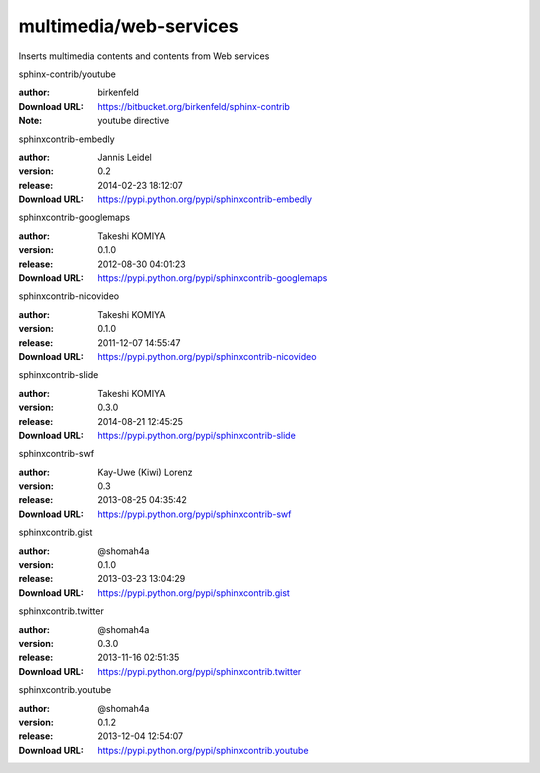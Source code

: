 multimedia/web-services
=======================

Inserts multimedia contents and contents from Web services

.. role:: extension-name


.. container:: sphinx-extension bitbucket

   :extension-name:`sphinx-contrib/youtube`

   :author:  birkenfeld
   :Download URL: https://bitbucket.org/birkenfeld/sphinx-contrib
   :Note: youtube directive

.. container:: sphinx-extension PyPI

   :extension-name:`sphinxcontrib-embedly`
   |sphinxcontrib-embedly-py_versions| |sphinxcontrib-embedly-download|

   :author:  Jannis Leidel
   :version: 0.2
   :release: 2014-02-23 18:12:07
   :Download URL: https://pypi.python.org/pypi/sphinxcontrib-embedly

   .. |sphinxcontrib-embedly-py_versions| image:: https://pypip.in/py_versions/sphinxcontrib-embedly/badge.svg
      :target: https://pypi.python.org/pypi/sphinxcontrib-embedly/
      :alt: Latest Version

   .. |sphinxcontrib-embedly-download| image:: https://pypip.in/download/sphinxcontrib-embedly/badge.svg
      :target: https://pypi.python.org/pypi/sphinxcontrib-embedly/
      :alt: Downloads

.. container:: sphinx-extension PyPI

   :extension-name:`sphinxcontrib-googlemaps`
   |sphinxcontrib-googlemaps-py_versions| |sphinxcontrib-googlemaps-download|

   :author:  Takeshi KOMIYA
   :version: 0.1.0
   :release: 2012-08-30 04:01:23
   :Download URL: https://pypi.python.org/pypi/sphinxcontrib-googlemaps

   .. |sphinxcontrib-googlemaps-py_versions| image:: https://pypip.in/py_versions/sphinxcontrib-googlemaps/badge.svg
      :target: https://pypi.python.org/pypi/sphinxcontrib-googlemaps/
      :alt: Latest Version

   .. |sphinxcontrib-googlemaps-download| image:: https://pypip.in/download/sphinxcontrib-googlemaps/badge.svg
      :target: https://pypi.python.org/pypi/sphinxcontrib-googlemaps/
      :alt: Downloads

.. container:: sphinx-extension PyPI

   :extension-name:`sphinxcontrib-nicovideo`
   |sphinxcontrib-nicovideo-py_versions| |sphinxcontrib-nicovideo-download|

   :author:  Takeshi KOMIYA
   :version: 0.1.0
   :release: 2011-12-07 14:55:47
   :Download URL: https://pypi.python.org/pypi/sphinxcontrib-nicovideo

   .. |sphinxcontrib-nicovideo-py_versions| image:: https://pypip.in/py_versions/sphinxcontrib-nicovideo/badge.svg
      :target: https://pypi.python.org/pypi/sphinxcontrib-nicovideo/
      :alt: Latest Version

   .. |sphinxcontrib-nicovideo-download| image:: https://pypip.in/download/sphinxcontrib-nicovideo/badge.svg
      :target: https://pypi.python.org/pypi/sphinxcontrib-nicovideo/
      :alt: Downloads

.. container:: sphinx-extension PyPI

   :extension-name:`sphinxcontrib-slide`
   |sphinxcontrib-slide-py_versions| |sphinxcontrib-slide-download|

   :author:  Takeshi KOMIYA
   :version: 0.3.0
   :release: 2014-08-21 12:45:25
   :Download URL: https://pypi.python.org/pypi/sphinxcontrib-slide

   .. |sphinxcontrib-slide-py_versions| image:: https://pypip.in/py_versions/sphinxcontrib-slide/badge.svg
      :target: https://pypi.python.org/pypi/sphinxcontrib-slide/
      :alt: Latest Version

   .. |sphinxcontrib-slide-download| image:: https://pypip.in/download/sphinxcontrib-slide/badge.svg
      :target: https://pypi.python.org/pypi/sphinxcontrib-slide/
      :alt: Downloads

.. container:: sphinx-extension PyPI

   :extension-name:`sphinxcontrib-swf`
   |sphinxcontrib-swf-py_versions| |sphinxcontrib-swf-download|

   :author:  Kay-Uwe (Kiwi) Lorenz
   :version: 0.3
   :release: 2013-08-25 04:35:42
   :Download URL: https://pypi.python.org/pypi/sphinxcontrib-swf

   .. |sphinxcontrib-swf-py_versions| image:: https://pypip.in/py_versions/sphinxcontrib-swf/badge.svg
      :target: https://pypi.python.org/pypi/sphinxcontrib-swf/
      :alt: Latest Version

   .. |sphinxcontrib-swf-download| image:: https://pypip.in/download/sphinxcontrib-swf/badge.svg
      :target: https://pypi.python.org/pypi/sphinxcontrib-swf/
      :alt: Downloads

.. container:: sphinx-extension PyPI

   :extension-name:`sphinxcontrib.gist`
   |sphinxcontrib.gist-py_versions| |sphinxcontrib.gist-download|

   :author:  @shomah4a
   :version: 0.1.0
   :release: 2013-03-23 13:04:29
   :Download URL: https://pypi.python.org/pypi/sphinxcontrib.gist

   .. |sphinxcontrib.gist-py_versions| image:: https://pypip.in/py_versions/sphinxcontrib.gist/badge.svg
      :target: https://pypi.python.org/pypi/sphinxcontrib.gist/
      :alt: Latest Version

   .. |sphinxcontrib.gist-download| image:: https://pypip.in/download/sphinxcontrib.gist/badge.svg
      :target: https://pypi.python.org/pypi/sphinxcontrib.gist/
      :alt: Downloads

.. container:: sphinx-extension PyPI

   :extension-name:`sphinxcontrib.twitter`
   |sphinxcontrib.twitter-py_versions| |sphinxcontrib.twitter-download|

   :author:  @shomah4a
   :version: 0.3.0
   :release: 2013-11-16 02:51:35
   :Download URL: https://pypi.python.org/pypi/sphinxcontrib.twitter

   .. |sphinxcontrib.twitter-py_versions| image:: https://pypip.in/py_versions/sphinxcontrib.twitter/badge.svg
      :target: https://pypi.python.org/pypi/sphinxcontrib.twitter/
      :alt: Latest Version

   .. |sphinxcontrib.twitter-download| image:: https://pypip.in/download/sphinxcontrib.twitter/badge.svg
      :target: https://pypi.python.org/pypi/sphinxcontrib.twitter/
      :alt: Downloads

.. container:: sphinx-extension PyPI

   :extension-name:`sphinxcontrib.youtube`
   |sphinxcontrib.youtube-py_versions| |sphinxcontrib.youtube-download|

   :author:  @shomah4a
   :version: 0.1.2
   :release: 2013-12-04 12:54:07
   :Download URL: https://pypi.python.org/pypi/sphinxcontrib.youtube

   .. |sphinxcontrib.youtube-py_versions| image:: https://pypip.in/py_versions/sphinxcontrib.youtube/badge.svg
      :target: https://pypi.python.org/pypi/sphinxcontrib.youtube/
      :alt: Latest Version

   .. |sphinxcontrib.youtube-download| image:: https://pypip.in/download/sphinxcontrib.youtube/badge.svg
      :target: https://pypi.python.org/pypi/sphinxcontrib.youtube/
      :alt: Downloads

